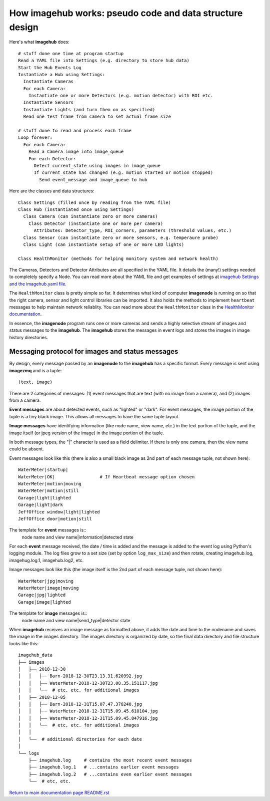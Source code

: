 ==============================================================
How **imagehub** works: pseudo code and data structure design
==============================================================

Here's what **imagehub** does::

  # stuff done one time at program startup
  Read a YAML file into Settings (e.g. directory to store hub data)
  Start the Hub Events Log
  Instantiate a Hub using Settings:
    Instantiate Cameras
    For each Camera:
      Instantiate one or more Detectors (e.g. motion detector) with ROI etc.
    Instantiate Sensors
    Instantiate Lights (and turn them on as specified)
    Read one test frame from camera to set actual frame size

  # stuff done to read and process each frame
  Loop forever:
    For each Camera:
      Read a Camera image into image_queue
      For each Detector:
        Detect current_state using images in image_queue
        If current_state has changed (e.g. motion started or motion stopped)
          Send event_message and image_queue to hub

Here are the classes and data structures::

  Class Settings (filled once by reading from the YAML file)
  Class Hub (instantiated once using Settings)
    Class Camera (can instantiate zero or more cameras)
      Class Detector (instantiate one or more per camera)
        Attributes: Detector_type, ROI_corners, parameters (threshold values, etc.)
    Class Sensor (can instantiate zero or more sensors, e.g. temperaure probe)
    Class Light (can instantiate setup of one or more LED lights)

  Class HealthMonitor (methods for helping monitory system and network health)

The Cameras, Detectors and Detector Attributes are all specified in the YAML
file. It details the (many!) settings needed to completely specify a Node.
You can read more about the YAML file and get examples of settings at
`imagehub Settings and the imagehub.yaml file <settings-yaml.rst>`_.

The ``HealthMonitor`` class is pretty simple so far. It determines what
kind of computer **imagenode** is running on so that the right camera, sensor
and light control libraries can be imported. It also holds the methods to
implement ``heartbeat`` messages to help maintain network reliablity. You can
read more about the ``HealthMonitor`` class in the
`HealthMonitor documentation <nodehealth.rst>`_.

In essence, the **imagenode** program runs one or more cameras and sends a
highly selective stream of images and status messages to the **imagehub**.
The **imagehub** stores the messages in event logs and stores the images in
image history directories.

Messaging protocol for images and status messages
=================================================

By design, every message passed by an **imagenode** to the **imagehub**
has a specific format. Every message is sent using **imagezmq** and
is a tuple::

  (text, image)

There are 2 categories of messages: (1) event messages that are text (with no
image from a camera), and (2) images from a camera.

**Event messages** are about detected events, such as "lighted" or "dark". For
event messages, the image portion of the tuple is a tiny black image. This
allows all messages to have the same tuple layout.

**Image messages** have identifying information (like node name, view name, etc.)
in the text portion of the tuple, and the image itself (or jpeg version of the
image) in the image portion of the tuple.

In both message types, the "|" character is used as a field delimiter. If there
is only one camera, then the view name could be absent.

Event messages look like this (there is also a small black image as 2nd part of
each message tuple, not shown here)::
  WaterMeter|startup|
  WaterMeter|OK|                 # If Heartbeat message option chosen
  WaterMeter|motion|moving
  WaterMeter|motion|still
  Garage|light|lighted
  Garage|light|dark
  JeffOffice window|light|lighted
  JeffOffice door|motion|still

The template for **event** messages is::
  node name and view name|information|detected state

For each **event** message received, the date / time is added and the message
is added to the event log using Python's logging module. The log files grow
to a set size (set by option ``log_max_size``) and then rotate, creating imagehub.log,
imagehug.log.1, imagehub.log2, etc.

Image messages look like this (the image itself is the 2nd part of each
message tuple, not shown here)::
  WaterMeter|jpg|moving
  WaterMeter|image|moving
  Garage|jpg|lighted
  Garage|image|lighted

The template for **image** messages is::
    node name and view name|send_type|detector state

When **imagehub** receives an image message as formatted above, it adds the date and
time to the nodename and saves the image in the images directory. The images
directory is organized by date, so the final data directory and file structure
looks like this::

  imagehub_data
  ├── images
  │   ├── 2018-12-30
  │   │   ├── Barn-2018-12-30T23.13.31.620992.jpg
  │   │   ├── WaterMeter-2018-12-30T23.08.35.151117.jpg
  │   │   └──  # etc, etc. for additional images
  │   ├── 2018-12-05
  │   │   ├── Barn-2018-12-31T15.07.47.378240.jpg
  │   │   ├── WaterMeter-2018-12-31T15.09.45.610104.jpg
  │   │   ├── WaterMeter-2018-12-31T15.09.45.847916.jpg
  │   │   └──  # etc, etc. for additional images
  │   │
  │   └──  # additional directories for each date
  │
  └── logs
      ├── imagehub.log     # contains the most recent event messages
      ├── imagehub.log.1   # ...contains earlier event messages
      ├── imagehub.log.2   # ...contains even earlier event messages
      └──  # etc, etc.
    

`Return to main documentation page README.rst <../README.rst>`_
